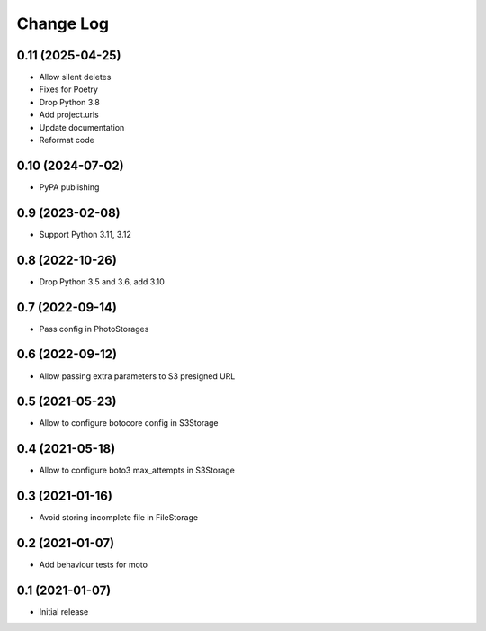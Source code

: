 ==========
Change Log
==========

0.11 (2025-04-25)
-----------------

* Allow silent deletes
* Fixes for Poetry
* Drop Python 3.8
* Add project.urls
* Update documentation
* Reformat code

0.10 (2024-07-02)
-----------------

* PyPA publishing

0.9 (2023-02-08)
-----------------

* Support Python 3.11, 3.12

0.8 (2022-10-26)
-----------------

* Drop Python 3.5 and 3.6, add 3.10

0.7 (2022-09-14)
-----------------

* Pass config in PhotoStorages

0.6 (2022-09-12)
-----------------

* Allow passing extra parameters to S3 presigned URL

0.5 (2021-05-23)
-----------------

* Allow to configure botocore config in S3Storage

0.4 (2021-05-18)
-----------------

* Allow to configure boto3 max_attempts in S3Storage

0.3 (2021-01-16)
-----------------

* Avoid storing incomplete file in FileStorage


0.2 (2021-01-07)
-----------------

* Add behaviour tests for moto


0.1 (2021-01-07)
-----------------

* Initial release
